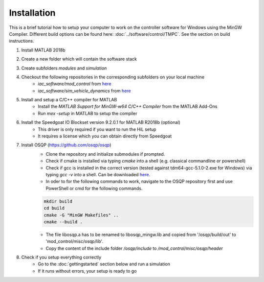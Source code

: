 =============================
Installation
=============================
This is a brief tutorial how to setup your computer to work on the controller software for Windows using the MinGW Compiler. 
Different build options can be found here: :doc:`../software/control/TMPC`. See the section on build instructions.

#. Install MATLAB 2018b
#. Create a new folder which will contain the software stack
#. Create subfolders `modules` and `simulation`
#. Checkout the following repositories in the corresponding subfolders on your local machine
    * `iac_software/mod_control` from `here <https://github.com/TUMFTM/mod_vehicle_dynamics_control>`_ 
    * `iac_software/sim_vehicle_dynamics` from `here <https://github.com/TUMFTM/sim_vehicle_dynamics>`_ 
#. Install and setup a C/C++ compiler for MATLAB
    * Install the `MATLAB Support for MinGW-w64 C/C++ Compiler` from the MATLAB Add-Ons
    * Run `mex -setup` in MATLAB to setup the compiler
#. Install the Speedgoat IO Blockset version 9.2.0.1 for MATLAB R2018b (optional)
    * This driver is only required if you want to run the HiL setup
    * It requires a license which you can obtain directly from Speedgoat
#. Install OSQP (https://github.com/osqp/osqp)
    * Clone the repository and initialize submodules if prompted.
    * Check if cmake is installed via typing `cmake` into a shell (e.g. classical commandline or powershell)
    * Check if gcc is installed in the correct version (tested against tdm64-gcc-5.1.0-2.exe for Windows) via typing `gcc -v` into a shell. Can be downloaded `here <https://sourceforge.net/projects/tdm-gcc/files/TDM-GCC%20Installer/>`_.
    * In oder to for the following commands to work, navigate to the OSQP repository first and use PowerShell or cmd for the following commands. 

    .. code-block::

        mkdir build
        cd build
        cmake -G "MinGW Makefiles" ..
        cmake --build .

    * The file libosqp.a has to be renamed to libosqp_mingw.lib and copied from '/osqp/build/out' to 'mod_control/misc/osqp/lib'.
    * Copy the content of the include folder `/osqp/include` to `/mod_control/misc/osqp/header`
#. Check if you setup everything correctly
    * Go to the :doc:`gettingstarted` section below and run a simulation
    * If it runs without errors, your setup is ready to go
